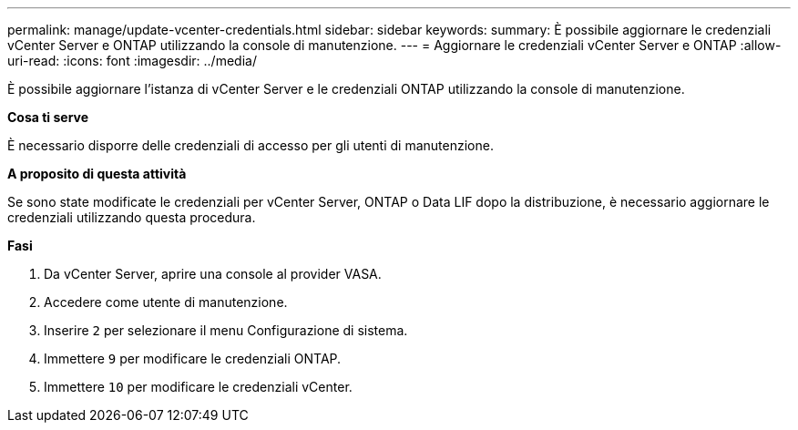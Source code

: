 ---
permalink: manage/update-vcenter-credentials.html 
sidebar: sidebar 
keywords:  
summary: È possibile aggiornare le credenziali vCenter Server e ONTAP utilizzando la console di manutenzione. 
---
= Aggiornare le credenziali vCenter Server e ONTAP
:allow-uri-read: 
:icons: font
:imagesdir: ../media/


[role="lead"]
È possibile aggiornare l'istanza di vCenter Server e le credenziali ONTAP utilizzando la console di manutenzione.

*Cosa ti serve*

È necessario disporre delle credenziali di accesso per gli utenti di manutenzione.

*A proposito di questa attività*

Se sono state modificate le credenziali per vCenter Server, ONTAP o Data LIF dopo la distribuzione, è necessario aggiornare le credenziali utilizzando questa procedura.

*Fasi*

. Da vCenter Server, aprire una console al provider VASA.
. Accedere come utente di manutenzione.
. Inserire `2` per selezionare il menu Configurazione di sistema.
. Immettere `9` per modificare le credenziali ONTAP.
. Immettere `10` per modificare le credenziali vCenter.

